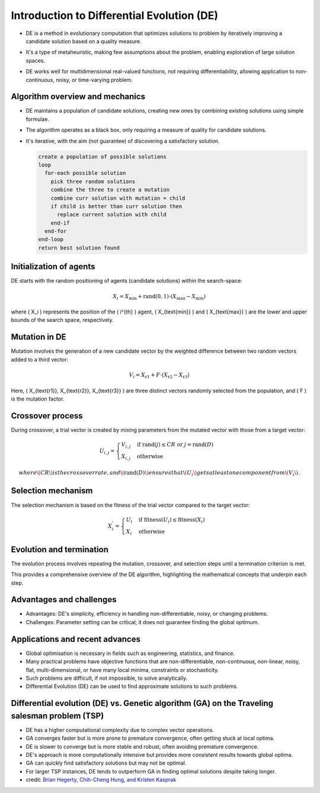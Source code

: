 *******************************************
Introduction to Differential Evolution (DE)
*******************************************
* DE is a method in evolutionary computation that optimizes solutions to problem by iteratively improving a candidate solution based on a quality measure.
* It's a type of metaheuristic, making few assumptions about the problem, enabling exploration of large solution spaces.
* DE works well for multidimensional real-valued functions, not requiring differentiability, allowing application to non-continuous, noisy, or time-varying problem.

    .. figure:: Differential_evolution_flow_chart.png
        :width: 224 px
        :align: center

        Figure 1: Differential Evolution (DE) is a type of evolutionary algorithm that optimizes a problem by iteratively improving a candidate solution with regard to a given measure of quality.
            Image credit: `Xiu Zhang <https://www.researchgate.net/publication/310811940_Shift_based_adaptive_differential_evolution_for_PID_controller_designs_using_swarm_intelligence_algorithm>`_


Algorithm overview and mechanics
================================
* DE maintains a population of candidate solutions, creating new ones by combining existing solutions using simple formulae.
* The algorithm operates as a black box, only requiring a measure of quality for candidate solutions.
* It's iterative, with the aim (not guarantee) of discovering a satisfactory solution.

  .. code-block:: text

      create a population of possible solutions
      loop
        for-each possible solution
          pick three random solutions
          combine the three to create a mutation
          combine curr solution with mutation = child
          if child is better than curr solution then
            replace current solution with child
          end-if
        end-for
      end-loop
      return best solution found





Initialization of agents
========================

DE starts with the random positioning of agents (candidate solutions) within the search-space:

.. math::

    X_i = X_{\text{min}} + \text{rand}(0,1) \cdot (X_{\text{max}} - X_{\text{min}})

where \( X_i \) represents the position of the \( i^{th} \) agent, \( X_{\text{min}} \) and \( X_{\text{max}} \) are the lower and upper bounds of the search space, respectively.



Mutation in DE
==============
Mutation involves the generation of a new candidate vector by the weighted difference between two random vectors added to a third vector:

.. math::

    V_i = X_{\text{r1}} + F \cdot (X_{\text{r2}} - X_{\text{r3}})

Here, \( X_{\text{r1}}, X_{\text{r2}}, X_{\text{r3}} \) are three distinct vectors randomly selected from the population, and \( F \) is the mutation factor.




Crossover process
=================

During crossover, a trial vector is created by mixing parameters from the mutated vector with those from a target vector:

.. math::

    U_{i,j} = 
    \begin{cases} 
    V_{i,j} & \text{if rand}(j) \leq CR \text{ or } j = \text{rand}(D) \\
    X_{i,j} & \text{otherwise}
    \end{cases}

  where \( CR \) is the crossover rate, and \( \text{rand}(D) \) ensures that \( U_i \) gets at least one component from \( V_i \).



Selection mechanism
===================

The selection mechanism is based on the fitness of the trial vector compared to the target vector:

.. math::

    X_i^{'} = 
    \begin{cases} 
    U_i & \text{if fitness}(U_i) \leq \text{fitness}(X_i) \\
    X_i & \text{otherwise}
    \end{cases}



Evolution and termination
=========================

The evolution process involves repeating the mutation, crossover, and selection steps until a termination criterion is met.

This provides a comprehensive overview of the DE algorithm, highlighting the mathematical concepts that underpin each step.

  .. image:: Differential_evolution_optimizing_the_2D_ackley_function.gif
    :width: 224px
    :align: center

    Figure 2: The Differential Evolution (DE) algorithm is an iterative process that starts with a population of candidate solutions, and iteratively improves them by combining them with other solutions.
    Image credit: `Pablormier <https://pablormier.github.io/2017/09/05/a-tutorial-on-differential-evolution-with-python>`_


Advantages and challenges
=========================
* Advantages: DE's simplicity, efficiency in handling non-differentiable, noisy, or changing problems.
* Challenges: Parameter setting can be critical; it does not guarantee finding the global optimum.



Applications and recent advances
================================

* Global optimisation is necessary in fields such as engineering, statistics, and finance.
* Many practical problems have objective functions that are non-differentiable, non-continuous, non-linear, noisy, flat, multi-dimensional, or have many local minima, constraints or stochasticity.
* Such problems are difficult, if not impossible, to solve analytically.
* Differential Evolution (DE) can be used to find approximate solutions to such problems.



Differential evolution (DE) vs. Genetic algorithm (GA) on the Traveling salesman problem (TSP)
===============================================================================================

* DE has a higher computational complexity due to complex vector operations.
* GA converges faster but is more prone to premature convergence, often getting stuck at local optima.
* DE is slower to converge but is more stable and robust, often avoiding premature convergence.
* DE's approach is more computationally intensive but provides more consistent results towards global optima.
* GA can quickly find satisfactory solutions but may not be optimal.
* For larger TSP instances, DE tends to outperform GA in finding optimal solutions despite taking longer.
* credit: `Brian Hegerty, Chih-Cheng Hung, and Kristen Kasprak <http://www.micai.org/2009/proceedings/complementary/cd/ws-imso/88/paper88.micai09.pdf>`_
